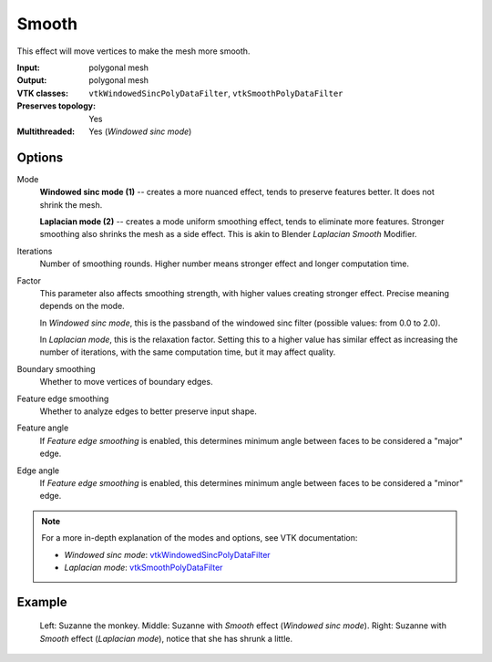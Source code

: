 Smooth
******

This effect will move vertices to make the mesh more smooth.

:Input: polygonal mesh
:Output: polygonal mesh
:VTK classes: ``vtkWindowedSincPolyDataFilter``, ``vtkSmoothPolyDataFilter``
:Preserves topology: Yes
:Multithreaded: Yes (*Windowed sinc mode*)

Options
#######

.. figure:: /_static/properties-smooth.png
    :align: right
    :width: 300px


Mode
    **Windowed sinc mode (1)** -- creates a more nuanced effect, tends to preserve features better.
    It does not shrink the mesh.

    **Laplacian mode (2)** -- creates a mode uniform smoothing effect, tends to eliminate more features.
    Stronger smoothing also shrinks the mesh as a side effect. This is akin to Blender *Laplacian Smooth* Modifier.

Iterations
    Number of smoothing rounds. Higher number means stronger effect and longer computation time.

Factor
    This parameter also affects smoothing strength, with higher values creating stronger effect.
    Precise meaning depends on the mode.

    In *Windowed sinc mode*, this is the passband of the windowed sinc filter (possible values: from 0.0 to 2.0).

    In *Laplacian mode*, this is the relaxation factor. Setting this to a higher value has similar effect
    as increasing the number of iterations, with the same computation time, but it may affect quality.

Boundary smoothing
    Whether to move vertices of boundary edges.

Feature edge smoothing
    Whether to analyze edges to better preserve input shape.

Feature angle
    If *Feature edge smoothing* is enabled, this determines minimum angle between faces
    to be considered a "major" edge.

Edge angle
    If *Feature edge smoothing* is enabled, this determines minimum angle between faces
    to be considered a "minor" edge.

.. note::
    For a more in-depth explanation of the modes and options, see VTK documentation:

    - *Windowed sinc mode*: `vtkWindowedSincPolyDataFilter <https://vtk.org/doc/nightly/html/classvtkWindowedSincPolyDataFilter.html#details>`_
    - *Laplacian mode*: `vtkSmoothPolyDataFilter <https://vtk.org/doc/nightly/html/classvtkSmoothPolyDataFilter.html#details>`_

Example
#######

.. figure:: /_static/example-smooth.png

    Left: Suzanne the monkey.
    Middle: Suzanne with *Smooth* effect (*Windowed sinc mode*).
    Right: Suzanne with *Smooth* effect (*Laplacian mode*), notice that she has shrunk a little.
